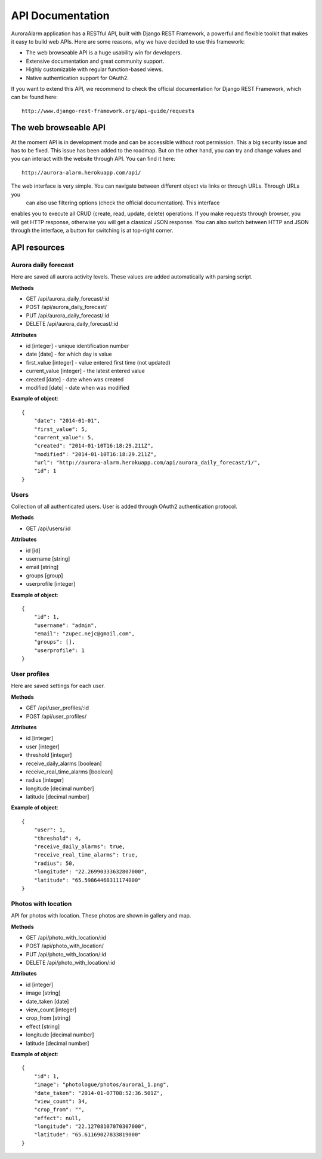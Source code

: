 
API Documentation
=================

AuroraAlarm application has a RESTful API, built with Django REST Framework, a powerful and flexible toolkit that makes it
easy to build web APIs. Here are some reasons, why we have decided to use this framework:

* The web browseable API is a huge usability win for developers.
* Extensive documentation and great community support.
* Highly customizable with regular function-based views.
* Native authentication support for OAuth2.

If you want to extend this API, we recommend to check the official documentation for Django REST Framework, which can be
found here::

    http://www.django-rest-framework.org/api-guide/requests


The web browseable API
----------------------
At the moment API is in development mode and can be accessible without root permission. This a big security issue and
has to be fixed. This issue has been added to the roadmap. But on the other hand, you can try and change values and you
can interact with the website through API. You can find it here::

    http://aurora-alarm.herokuapp.com/api/

The web interface is very simple. You can navigate between different object via links or through URLs. Through URLs you
 can also use filtering options (check the official documentation). This interface
enables you to execute all CRUD (create, read, update, delete) operations. If you make requests through browser, you will
get HTTP response, otherwise you will get a classical JSON response. You can also switch between HTTP and JSON through
the interface, a button for switching is at top-right corner.

.. image:: img/rest_api_user_profile_edit.png

API resources
-------------


Aurora daily forecast
^^^^^^^^^^^^^^^^^^^^^
Here are saved all aurora activity levels. These values are added automatically with parsing script.

**Methods**

* GET /api/aurora_daily_forecast/:id
* POST /api/aurora_daily_forecast/
* PUT /api/aurora_daily_forecast/:id
* DELETE /api/aurora_daily_forecast/:id

**Attributes**

* id [integer] - unique identification number
* date [date] - for which day is value
* first_value [integer] - value entered first time (not updated)
* current_value [integer] - the latest entered value
* created [date] - date when was created
* modified [date] - date when was modified

**Example of object**::

    {
        "date": "2014-01-01",
        "first_value": 5,
        "current_value": 5,
        "created": "2014-01-10T16:18:29.211Z",
        "modified": "2014-01-10T16:18:29.211Z",
        "url": "http://aurora-alarm.herokuapp.com/api/aurora_daily_forecast/1/",
        "id": 1
    }

Users
^^^^^
Collection of all authenticated users. User is added through OAuth2 authentication protocol.

**Methods**

* GET /api/users/:id

**Attributes**

* id [id]
* username [string]
* email [string]
* groups [group]
* userprofile [integer]

**Example of object**::

    {
        "id": 1,
        "username": "admin",
        "email": "zupec.nejc@gmail.com",
        "groups": [],
        "userprofile": 1
    }

User profiles
^^^^^^^^^^^^^
Here are saved settings for each user.

**Methods**

* GET /api/user_profiles/:id
* POST /api/user_profiles/

**Attributes**

* id [integer]
* user [integer]
* threshold [integer]
* receive_daily_alarms [boolean]
* receive_real_time_alarms [boolean]
* radius [integer]
* longitude [decimal number]
* latitude [decimal number]

**Example of object**::

    {
        "user": 1,
        "threshold": 4,
        "receive_daily_alarms": true,
        "receive_real_time_alarms": true,
        "radius": 50,
        "longitude": "22.26990333632807000",
        "latitude": "65.59864468311174000"
    }

Photos with location
^^^^^^^^^^^^^^^^^^^^
API for photos with location. These photos are shown in gallery and map.

**Methods**

* GET /api/photo_with_location/:id
* POST /api/photo_with_location/
* PUT /api/photo_with_location/:id
* DELETE /api/photo_with_location/:id

**Attributes**

* id [integer]
* image [string]
* date_taken [date]
* view_count [integer]
* crop_from [string]
* effect [string]
* longitude [decimal number]
* latitude [decimal number]

**Example of object**::

    {
        "id": 1,
        "image": "photologue/photos/aurora1_1.png",
        "date_taken": "2014-01-07T08:52:36.501Z",
        "view_count": 34,
        "crop_from": "",
        "effect": null,
        "longitude": "22.12708107070307000",
        "latitude": "65.61169027833819000"
    }
